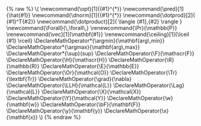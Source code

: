 #+LaTeX_CLASS_OPTIONS: [a4paper]
#+LATEX_HEADER: \usepackage[T1]{fontenc}
#+LATEX_HEADER: \usepackage[utf8]{inputenc}
#+LATEX_HEADER: \usepackage{lmodern}
#+LATEX_HEADER: \usepackage[english]{babel}
#+LATEX_HEADER: \usepackage{amsfonts}
#+LATEX_HEADER: \usepackage{mathrsfs}
#+LATEX_HEADER: \usepackage{amsmath,mathtools}
#+LATEX_HEADER: \usepackage[top=1in, bottom=1in, left=0.8in, right=0.8in]{geometry}
#+LATEX_HEADER: \usepackage[makeroom]{cancel}
#+LATEX_HEADER: \usepackage{algorithm}
#+LATEX_HEADER: \usepackage{algpseudocode} % uses algorithmicx package automatically
#+LATEX_HEADER: \usepackage{eqparbox}
#+LATEX_HEADER: \usepackage{hyperref}
#+LATEX_HEADER: \usepackage{pgfplots}
#+LATEX_HEADER: \hypersetup{colorlinks=true,linkcolor=red,citecolor=green}


#+LATEX_HEADER: \DeclareMathOperator*{\argmin}{\mathbf{arg\,min}}
#+LATEX_HEADER: \DeclareMathOperator*{\argmax}{\mathbf{arg\,max}}
#+LATEX_HEADER: \DeclareMathOperator*{\sup}{sup}
#+LATEX_HEADER: \DeclareMathOperator{\F}{\mathscr{F}} % Function Classes
#+LATEX_HEADER: \DeclareMathOperator{\H}{\mathscr{H}} % Hilbert Spaces
#+LATEX_HEADER: \DeclareMathOperator{\R}{\mathbb{R}} % Reals
#+LATEX_HEADER: \DeclareMathOperator{\E}{\mathbb{E}} % Expectation
#+LATEX_HEADER: \DeclareMathOperator{\Or}{\mathcal{O}} % Order Notation
#+LATEX_HEADER: \DeclareMathOperator{\Tr}{\textbf{Tr}} % Expectation
#+LATEX_HEADER: \DeclareMathOperator{\grad}{\nabla} % Gradient
#+LATEX_HEADER: \DeclareMathOperator{\LLH}{\mathcal{L}} % Log Likelihood etc.
#+LATEX_HEADER: \DeclareMathOperator{\Lag}{\mathcal{L}} % Lagrangian etc.
#+LATEX_HEADER: \DeclareMathOperator{\X}{\mathcal{X}} % input space X
#+LATEX_HEADER: \DeclareMathOperator{\Y}{\mathcal{Y}} % output space Y
#+LATEX_HEADER: \DeclareMathOperator{\bF}{\mathbf{F}} 
#+LATEX_HEADER: \DeclareMathOperator{\w}{\mathbf{w}} % weight vector
#+LATEX_HEADER: \DeclareMathOperator{\y}{\mathbf{y}} % output structure
#+LATEX_HEADER: \DeclareMathOperator{\x}{\mathbf{x}} % input structure


#+LATEX_HEADER: \DeclarePairedDelimiter{\ceil}{\lceil}{\rceil} % ceiling, greatest integer
#+LATEX_HEADER: \DeclarePairedDelimiter{\floor}{\lfloor}{\rfloor} % floor, lowest integer

#+LATEX_HEADER: \newcommand\numberthis{\addtocounter{equation}{1}\tag{\theequation}}
#+LATEX_HEADER: \newcommand{\opt}[1]{{#1}^{*}} % Optimal 
#+LATEX_HEADER: \newcommand{\pred}[1]{\hat{#1}} % Prediction 
#+LATEX_HEADER: \newcommand{\dnorm}[1]{{#1}^{*}} % Dual Norm
#+LATEX_HEADER: \newcommand{\dotprod}[2]{ {#1}^T{#2}} % w^Tx style
#+LATEX_HEADER: \newcommand{\dotproduct}[2]{ \langle {#1},{#2} \rangle } % <w,x> style
#+LATEX_HEADER: \newcommand{\Forall}{\,\forall\,} % for all with spacing
#+LATEX_HEADER: \newcommand*{\Let}[2]{\State {#1} $\gets$ {#2}}

#+LATEX_HEADER: \renewcommand{\Pr}{\mathbb{P}} % Probability
#+LATEX_HEADER: \renewcommand{\vec}[1]{\mathbf{#1}} % vectors
#+LATEX_HEADER: \renewcommand{\algorithmicrequire}{\textbf{Input:}}
#+LATEX_HEADER: \renewcommand{\algorithmicensure}{\textbf{Output:}}
#+LATEX_HEADER: \renewcommand{\algorithmiccomment}[1]{\hfill$\triangleleft$\ \eqparbox{COMMENT}{#1}}

#+LATEX_HEADER: \newtheorem{theorem}{Theorem}
#+LATEX_HEADER: \newtheorem{lemma}[theorem]{Lemma}
#+LATEX_HEADER: \newtheorem{proposition}[theorem]{Proposition}
#+LATEX_HEADER: \newtheorem{corollary}[theorem]{Corollary}


#+BEGIN_HTML
{% raw %}

\(

\newcommand{\opt}[1]{{#1}^{*}} 
\newcommand{\pred}[1]{\hat{#1}} 
\newcommand{\dnorm}[1]{{#1}^{*}} 
\newcommand{\dotprod}[2]{ {#1}^T{#2}}
\newcommand{\dotproduct}[2]{ \langle {#1},{#2} \rangle }
\newcommand{\Forall}{\,\forall\,}
\renewcommand{\Pr}{\mathbb{P}} 
\renewcommand{\vec}[1]{\mathbf{#1}} 
\renewcommand{\ceiling}[1]{\lceil {#1} \rceil}

\DeclareMathOperator*{\argmin}{\mathbf{arg\,min}}
\DeclareMathOperator*{\argmax}{\mathbf{arg\,max}}
\DeclareMathOperator*{\sup}{sup}
\DeclareMathOperator{\F}{\mathscr{F}} 
\DeclareMathOperator{\H}{\mathscr{H}} 
\DeclareMathOperator{\R}{\mathbb{R}} 
\DeclareMathOperator{\E}{\mathbb{E}} 
\DeclareMathOperator{\Or}{\mathcal{O}}
\DeclareMathOperator{\Tr}{\textbf{Tr}} 
\DeclareMathOperator{\grad}{\nabla} 
\DeclareMathOperator{\LLH}{\mathcal{L}} 
\DeclareMathOperator{\Lag}{\mathcal{L}} 
\DeclareMathOperator{\X}{\mathcal{X}} 
\DeclareMathOperator{\Y}{\mathcal{Y}} 
\DeclareMathOperator{\w}{\mathbf{w}} 
\DeclareMathOperator{\bF}{\mathbf{F}} 
\DeclareMathOperator{\y}{\mathbf{y}} 
\DeclareMathOperator{\x}{\mathbf{x}} 


\)

{% endraw %}

#+END_HTML
#+HTML_MATHJAX: path:"http://cdn.mathjax.org/mathjax/latest/MathJax.js"
